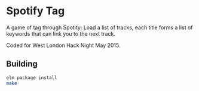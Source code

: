 * Spotify Tag

A game of tag through Spotity: Load a list of tracks, each title forms a list of keywords that can link you to the next track.

Coded for West London Hack Night May 2015.

** Building

#+BEGIN_SRC sh
elm package install
make
#+END_SRC
